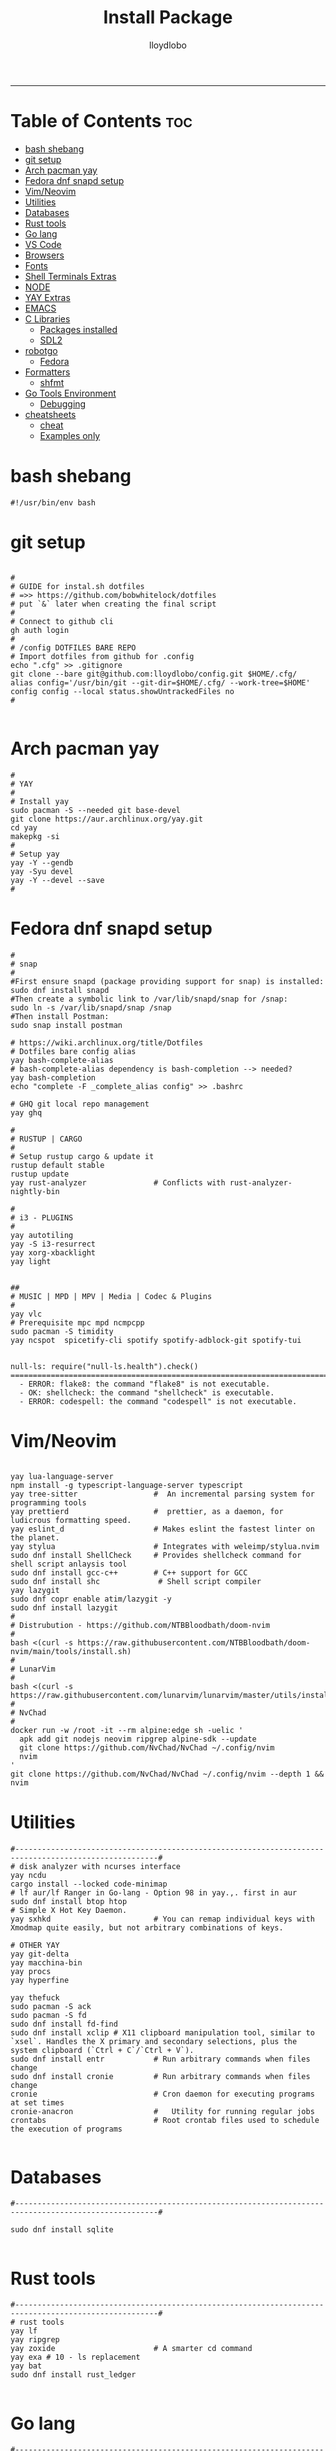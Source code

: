 #+TITLE: Install Package
#+AUTHOR: lloydlobo
#+DESCRIPTION: Packages to install based on config dotfiles.
#+STARTUP: fold
-----

* Table of Contents :toc:
- [[#bash-shebang][bash shebang]]
- [[#git-setup][git setup]]
- [[#arch-pacman-yay][Arch pacman yay]]
- [[#fedora-dnf-snapd-setup][Fedora dnf snapd setup]]
- [[#vimneovim][Vim/Neovim]]
- [[#utilities][Utilities]]
- [[#databases][Databases]]
- [[#rust-tools][Rust tools]]
- [[#go-lang][Go lang]]
- [[#vs-code][VS Code]]
- [[#browsers][Browsers]]
- [[#fonts][Fonts]]
- [[#shell-terminals-extras][Shell Terminals Extras]]
- [[#node][NODE]]
- [[#yay-extras][YAY Extras]]
- [[#emacs][EMACS]]
- [[#c-libraries][C Libraries]]
  - [[#packages-installed][Packages installed]]
  - [[#sdl2][SDL2]]
- [[#robotgo][robotgo]]
  - [[#fedora][Fedora]]
- [[#formatters][Formatters]]
  - [[#shfmt][shfmt]]
- [[#go-tools-environment][Go Tools Environment]]
  - [[#debugging][Debugging]]
- [[#cheatsheets][cheatsheets]]
  - [[#cheat][cheat]]
  - [[#examples-only][Examples only]]

* bash shebang
#+NAME: bash shebang
#+BEGIN_SRC shell :tangle install-pkg.sh :main no :comments no :noweb yes
#!/usr/bin/env bash
#+END_SRC

* git setup
#+NAME: git dotfiles bare repo
#+BEGIN_SRC shell :tangle install-pkg.sh :main no :comments link :noweb yes

#
# GUIDE for instal.sh dotfiles
# =>> https://github.com/bobwhitelock/dotfiles
# put `&` later when creating the final script
#
# Connect to github cli
gh auth login
#
# /config DOTFILES BARE REPO
# Import dotfiles from github for .config
echo ".cfg" >> .gitignore
git clone --bare git@github.com:lloydlobo/config.git $HOME/.cfg/
alias config='/usr/bin/git --git-dir=$HOME/.cfg/ --work-tree=$HOME'
config config --local status.showUntrackedFiles no
#

#+END_SRC

* Arch pacman yay
#+NAME: Arch pacman yay
#+BEGIN_SRC shell :tangle install-pkg.sh :main no :comments link :noweb yes
#
# YAY
#
# Install yay
sudo pacman -S --needed git base-devel
git clone https://aur.archlinux.org/yay.git
cd yay
makepkg -si
#
# Setup yay
yay -Y --gendb
yay -Syu devel
yay -Y --devel --save
#
#+END_SRC

* Fedora dnf snapd setup
#+name: fedora dnf snapd setup
#+begin_src shell :tangle install-pkg.sh :main no :comments link :noweb yes
#
# snap
#
#First ensure snapd (package providing support for snap) is installed:
sudo dnf install snapd
#Then create a symbolic link to /var/lib/snapd/snap for /snap:
sudo ln -s /var/lib/snapd/snap /snap
#Then install Postman:
sudo snap install postman

# https://wiki.archlinux.org/title/Dotfiles
# Dotfiles bare config alias
yay bash-complete-alias
# bash-complete-alias dependency is bash-completion --> needed?
yay bash-completion
echo "complete -F _complete_alias config" >> .bashrc

# GHQ git local repo management
yay ghq

#
# RUSTUP | CARGO
#
# Setup rustup cargo & update it
rustup default stable
rustup update
yay rust-analyzer               # Conflicts with rust-analyzer-nightly-bin

#
# i3 - PLUGINS
#
yay autotiling
yay -S i3-resurrect
yay xorg-xbacklight
yay light


##
# MUSIC | MPD | MPV | Media | Codec & Plugins
#
yay vlc
# Prerequisite mpc mpd ncmpcpp
sudo pacman -S timidity
yay ncspot  spicetify-cli spotify spotify-adblock-git spotify-tui

#+end_src

#+begin_example
null-ls: require("null-ls.health").check()
========================================================================
  - ERROR: flake8: the command "flake8" is not executable.
  - OK: shellcheck: the command "shellcheck" is executable.
  - ERROR: codespell: the command "codespell" is not executable.
#+end_example

* Vim/Neovim
#+NAME: Vim/Neovim
#+BEGIN_SRC shell :tangle install-pkg.sh :main no :comments link :noweb yes

yay lua-language-server
npm install -g typescript-language-server typescript
yay tree-sitter                 #  An incremental parsing system for programming tools
yay prettierd                   #  prettier, as a daemon, for ludicrous formatting speed.
yay eslint_d                    # Makes eslint the fastest linter on the planet.
yay stylua                      # Integrates with weleimp/stylua.nvim
sudo dnf install ShellCheck     # Provides shellcheck command for shell script anlaysis tool
sudo dnf install gcc-c++        # C++ support for GCC
sudo dnf install shc             # Shell script compiler
yay lazygit
sudo dnf copr enable atim/lazygit -y
sudo dnf install lazygit
#
# Distrubution - https://github.com/NTBBloodbath/doom-nvim
#
bash <(curl -s https://raw.githubusercontent.com/NTBBloodbath/doom-nvim/main/tools/install.sh)
#
# LunarVim
#
bash <(curl -s https://raw.githubusercontent.com/lunarvim/lunarvim/master/utils/installer/install.sh)
#
# NvChad
#
docker run -w /root -it --rm alpine:edge sh -uelic '
  apk add git nodejs neovim ripgrep alpine-sdk --update
  git clone https://github.com/NvChad/NvChad ~/.config/nvim
  nvim
'
git clone https://github.com/NvChad/NvChad ~/.config/nvim --depth 1 && nvim
#+end_src

* Utilities
#+NAME: Utilities
#+BEGIN_SRC shell :tangle install-pkg.sh :main no :comments link :noweb yes
#------------------------------------------------------------------------------------------------------#
# disk analyzer with ncurses interface
yay ncdu
cargo install --locked code-minimap
# lf aur/lf Ranger in Go-lang - Option 98 in yay.,. first in aur
sudo dnf install btop htop
# Simple X Hot Key Daemon.
yay sxhkd                       # You can remap individual keys with Xmodmap quite easily, but not arbitrary combinations of keys.

# OTHER YAY
yay git-delta
yay macchina-bin
yay procs
yay hyperfine

yay thefuck
sudo pacman -S ack
sudo pacman -S fd
sudo dnf install fd-find
sudo dnf install xclip # X11 clipboard manipulation tool, similar to `xsel`. Handles the X primary and secondary selections, plus the system clipboard (`Ctrl + C`/`Ctrl + V`).
sudo dnf install entr           # Run arbitrary commands when files change
sudo dnf install cronie         # Run arbitrary commands when files change
cronie                          # Cron daemon for executing programs at set times
cronie-anacron                  #   Utility for running regular jobs
crontabs                        # Root crontab files used to schedule the execution of programs

#+end_src

* Databases
#+NAME: Databases
#+BEGIN_SRC shell :tangle install-pkg.sh :main no :comments link :noweb yes
#------------------------------------------------------------------------------------------------------#

sudo dnf install sqlite

#+end_src

* Rust tools
#+NAME: Rust tools
#+BEGIN_SRC shell :tangle install-pkg.sh :main no :comments link :noweb yes
#------------------------------------------------------------------------------------------------------#
# rust tools
yay lf
yay ripgrep
yay zoxide                      # A smarter cd command
yay exa # 10 - ls replacement
yay bat
sudo dnf install rust_ledger

#+end_src

* Go lang
#+NAME: Go lang
#+BEGIN_SRC shell :tangle install-pkg.sh :main no :comments link :noweb yes
#------------------------------------------------------------------------------------------------------#
# Go lang
## Sampler:  Tool for shell commands execution, visualization and alerting.
sudo wget https://github.com/sqshq/sampler/releases/download/v1.1.0/sampler-1.1.0-linux-amd64 -O /usr/local/bin/sampler
sudo chmod +x /usr/local/bin/sampler # Please specify config file using --config flag. Example: sampler --config example.yml
### OR (FEDORA)
sudo dnf install golang-github-sqshq-sampler

#+end_src

* VS Code
#+NAME: VS Code
#+BEGIN_SRC shell :tangle install-pkg.sh :main no :comments link :noweb yes
#------------------------------------------------------------------------------------------------------#

# VSCODE -- https://code.visualstudio.com/docs/setup/linux#_rhel-fedora-and-centos-based-distributions
sudo rpm --import https://packages.microsoft.com/keys/microsoft.asc
sudo sh -c 'echo -e "[code]\nname=Visual Studio Code\nbaseurl=https://packages.microsoft.com/yumrepos/vscode\nenabled=1\ngpgcheck=1\ngpgkey=https://packages.microsoft.com/keys/microsoft.asc" > /etc/yum.repos.d/vscode.repo'
dnf check-update
sudo dnf install code

#+end_src

* Browsers
#+NAME: Browsers
#+BEGIN_SRC shell :tangle install-pkg.sh :main no :comments link :noweb yes
#------------------------------------------------------------------------------------------------------#
# BROWSER
# Qutebrowser & dependency
yay qutebrowser
yay python-adblock
yay asciidoc
sudo dnf install qt5-qtwebengine-freeworld   # RPM Fusion - codecs to play videos
# yay python-pygments # for :view-source syntax highlighting

#+end_src

* Fonts
#+NAME: Fonts
#+BEGIN_SRC shell :tangle install-pkg.sh :main no :comments link :noweb yes
#------------------------------------------------------------------------------------------------------#
yay nerd-fonts-complete         # aur but conflicts with ttf-nerd-fonts-symbols
yay powerline-fonts-git
yay fontmatrix
yay powerline-fonts
yay powerline-common
yay xorg-xlsfonts

#+end_src

* Shell Terminals Extras
#+NAME: Shell Terminals Extras
#+BEGIN_SRC shell :tangle install-pkg.sh :main no :comments link :noweb yes
#------------------------------------------------------------------------------------------------------#
# terminal
yay wezterm kitty alacritty

# starship setup
starship init bash
starship init fish
starship init zsh
mkdir ~/.config/starship/ && touch ~/.config/starship/starship.toml
export STARSHIP_CONFIG=~/.config/starship/starship.toml

yay mcfly
echo "source /usr/share/doc/mcfly/mcfly.bash" >> .bashrc

# Shell Prompt
yay starship

# Navi & dependencies
yay navi # man-page alternative in Rust
yay fzf
yay skim

# REPL
yay evcxr                       # a RUST based repl based on evcxr

# ASCII
# live ascii bonsai tree animation @chonsai
yay cbonsai
yay rmatrix


#+end_src

* NODE
#+NAME: NODE
#+BEGIN_SRC shell :tangle install-pkg.sh :main no :comments link :noweb yes
#------------------------------------------------------------------------------------------------------#
# fast Node Version Manager
yay fnm-bin
eval "$(fnm env)"               # source the shell instead of restarting terminal
fnm install --lts               # Install latest node version -- $ node $ .exit
# YARN
sudo dnf install yarnpkg        # Fast, reliable, and secure dependency management.
sudo yarn global add create-vite # then use create-vite my-app

#+end_src

* YAY Extras
#+NAME: YAY Extras
#+BEGIN_SRC shell :tangle install-pkg.sh :main no :comments link :noweb yes
#------------------------------------------------------------------------------------------------------#
# wallppaper theme
yay python-pywal
yay redshift

# feature rich ncurses-based music player
yay cmus

#
# PARU
#
# Install paru, like yay
yay paru

# wallpapers
paru -S nordic-wallpapers

# FONTS
sudo pacman -S ttf-dejavu ttf-liberation ttf-droid ttf-ubuntu-font-family noto-fonts
yay -S ttf-gelasio-ib ttf-caladea ttf-carlito ttf-liberation-sans-narrow ttf-ms-fonts
# Essential for starship glyphs emoji etc
yay noto-fonts-emoji noto-fonts-extra
# sudo pacman -S ttf-font-awesome-4

#+end_src

* EMACS
#+NAME: EMACS
#+BEGIN_SRC shell :tangle install-pkg.sh :main no :comments link :noweb yes
#------------------------------------------------------------------------------------------------------#

yay emacs
# Doom Emacs
git clone --depth 1 https://github.com/doomemacs/doomemacs ~/.emacs.d
   ~/.emacs.d/bin/doom install
# source .bashrc # after adding to ./bashrc >> export PATH="$HOME/.emacs.d/bin:$PATH"
doom sync

#+END_SRC

* C Libraries
#+NAME: C Libraries
#+BEGIN_SRC shell :tangle install-pkg.sh :main no :comments link :noweb yes
sudo dnf install clang
#+END_SRC
** Packages installed
 - clang-14.0.5-1.fc36.x86_64     A C language family front-end for LLVM
 - clang-libs-14.0.5-1.fc36.x86_64        Runtime library for clang
 - clang-resource-filesystem-14.0.5-1.fc36.x86_64 Filesystem package that owns the clang resource directory
 - compiler-rt-14.0.5-1.fc36.x86_64       LLVM "compiler-rt" runtime libraries
 - libomp-14.0.5-1.fc36.x86_64    OpenMP runtime for clang
 - libomp-devel-14.0.5-1.fc36.x86_64      OpenMP header files
 - llvm-14.0.5-1.fc36.x86_64      The Low Level Virtual Machine

** SDL2
NOTE: Using it for chip8 emulation.
https://github.com/libsdl-org/SDL
- Simple DirectMedia Layer is a cross-platform development library designed to provide
  low level access to audio, keyboard, mouse, joystick, and graphics hardware via OpenGL and Direct3D.
- It is used by video playback software, emulators, and popular games including Valve's
  award winning catalog and many Humble Bundle games.

#+NAME: C Libraries/SDL2
#+BEGIN_SRC shell :tangle install-pkg.sh :main no :comments link :noweb yes
sudo dnf install SDL2{,_image,_mixer,_ttf,_gfx}-devel
#+END_SRC

*** Packages Summary
 Package                                        Architecture                      Version                                      Repository                          Size

Installing:
 SDL2-devel                                     x86_64                            2.24.0-1.fc36                                updates                            364 k
 SDL2_gfx-devel                                 x86_64                            1.0.4-7.fc36                                 fedora                              17 k
 SDL2_image-devel                               x86_64                            2.0.5-8.fc36                                 fedora                              11 k
 SDL2_mixer-devel                               x86_64                            2.0.4-10.fc36                                fedora                              18 k
 SDL2_ttf-devel                                 x86_64                            2.0.18-2.fc36                                fedora                              12 k
Installing dependencies:
 SDL2_gfx                                       x86_64                            1.0.4-7.fc36                                 fedora                              40 k
 SDL2_mixer                                     x86_64                            2.0.4-10.fc36                                fedora                              82 k
 SDL2_ttf                                       x86_64                            2.0.18-2.fc36                                fedora                              39 k
 libglvnd-core-devel                            x86_64                            1:1.4.0-4.fc36                               updates                             17 k
 libglvnd-devel                                 x86_64                            1:1.4.0-4.fc36                               updates                            155 k
 mesa-libEGL-devel                              x86_64                            22.1.7-1.fc36                                updates                             19 k

Install  11 Packages

Total download size: 774 k
Installed size: 5.1 M

* robotgo
** Fedora
#+NAME: robotgo/Fedora
#+BEGIN_SRC shell :tangle install-pkg.sh :main no :comments link :noweb yes
sudo dnf install libXtst-devel

# Bitmap
sudo dnf install libpng-devel

# Hook
sudo dnf install libxkbcommon-devel libxkbcommon-x11-devel xorg-x11-xkb-utils-devel
sudo dnf install libxkbcommon-x11-devel

# Clipboard
sudo dnf install xsel xclip

# Install package 'xorg-x11-server-Xvfb' to provide command 'xvfb-run'? [N/y] y
# For gohooks load_input_helper [1883]: XkbGetKeyboard failed to locate a valid keyboard!
# Run COMMAND (usually an X client) in a virtual X server environment.
sudo dnf install xorg-x11-server-Xvfb
#+end_src

* Formatters
** shfmt
**shfmt** formats shell programs. If the only argument is a dash (1m-22m) or no arguments are given, standard input will be used.

#+NAME: Formatters/shfmt
#+BEGIN_SRC shell :tangle install-pkg.sh :main no :comments link :noweb yes
sudo dnf install shfmt
#+end_src

If a given path is a directory, all shell scripts found under that directory will be used.
* Go Tools Environment
** Debugging
#+NAME: Go Tools Environment/Debugging
#+BEGIN_SRC shell :tangle install-pkg.sh :main no :comments link :noweb yes
# Installing 6 tools at /$HOME/go/bin in module mode.
# gotests # gomodifytags # impl # goplay # dlv # staticchec
go get github.com/cweill/gotests/gotests@latest
go get github.com/fatih/gomodifytags@latest
go get github.com/josharian/impl@latest
go get github.com/haya14busa/goplay/cmd/goplay@latest
go get github.com/go-delve/delve/cmd/dlv@latest
go get honnef.co/go/tools/cmd/staticcheck@latest
#+end_src
* cheatsheets
** cheat
cheat-community-cheatsheets
#+NAME: cheatsheets/cheat
#+BEGIN_SRC shell :tangle install-pkg.sh :main no :comments link :noweb yes
sudo dnf install cheat

#+END_SRC

** Examples only
#+begin_src shell
Examples:
  To initialize a config file:
    mkdir -p ~/.config/cheat && cheat --init > ~/.config/cheat/conf.yml

  To view the tar cheatsheet:
    cheat tar

  To edit (or create) the foo cheatsheet:
    cheat -e foo

  To edit (or create) the foo/bar cheatsheet on the "work" cheatpath:
    cheat -p work -e foo/bar

  To view all cheatsheet directories:
    cheat -d

  To list all available cheatsheets:
    cheat -l

  To list all cheatsheets whose titles match "apt":
    cheat -l apt

  To list all tags in use:
    cheat -T

  To list available cheatsheets that are tagged as "personal":
    cheat -l -t personal

  To search for "ssh" among all cheatsheets, and colorize matches:
    cheat -c -s ssh

  To search (by regex) for cheatsheets that contain an IP address:
    cheat -c -r -s '(?:[0-9]{1,3}\.){3}[0-9]{1,3}'

  To remove (delete) the foo/bar cheatsheet:
    cheat --rm foo/bar
#+end_src

